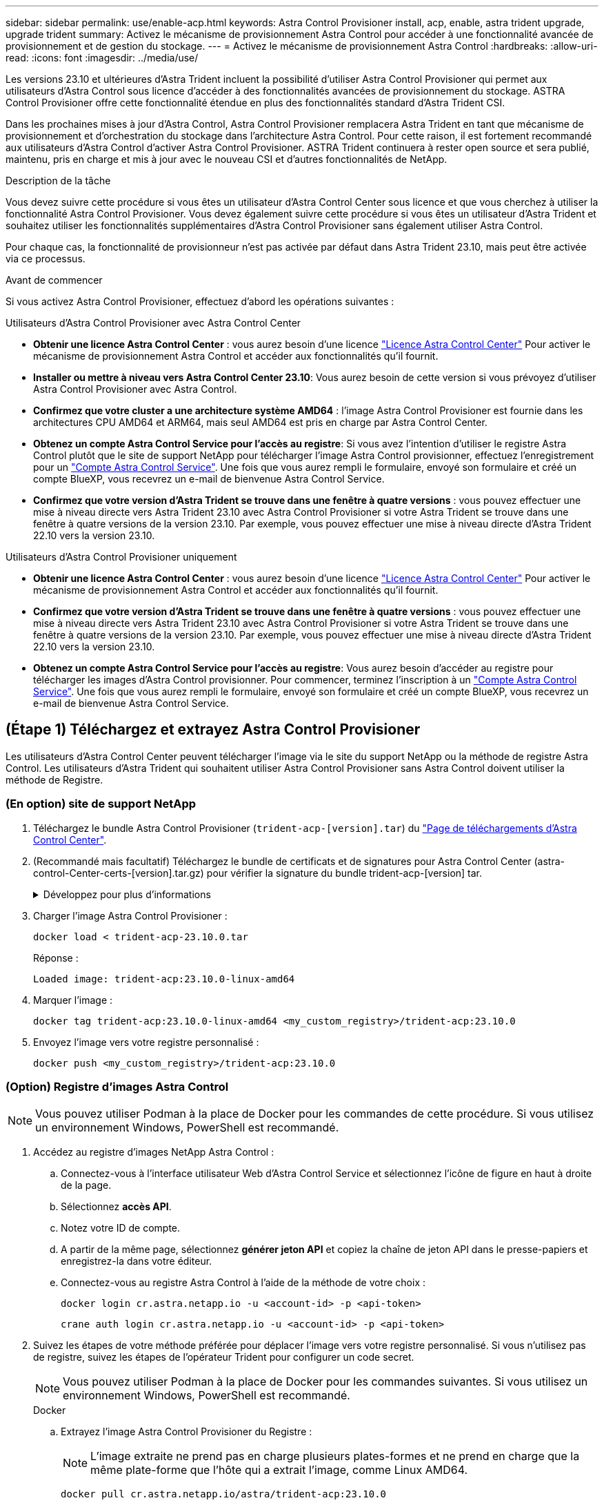 ---
sidebar: sidebar 
permalink: use/enable-acp.html 
keywords: Astra Control Provisioner install, acp, enable, astra trident upgrade, upgrade trident 
summary: Activez le mécanisme de provisionnement Astra Control pour accéder à une fonctionnalité avancée de provisionnement et de gestion du stockage. 
---
= Activez le mécanisme de provisionnement Astra Control
:hardbreaks:
:allow-uri-read: 
:icons: font
:imagesdir: ../media/use/


[role="lead"]
Les versions 23.10 et ultérieures d'Astra Trident incluent la possibilité d'utiliser Astra Control Provisioner qui permet aux utilisateurs d'Astra Control sous licence d'accéder à des fonctionnalités avancées de provisionnement du stockage. ASTRA Control Provisioner offre cette fonctionnalité étendue en plus des fonctionnalités standard d'Astra Trident CSI.

Dans les prochaines mises à jour d'Astra Control, Astra Control Provisioner remplacera Astra Trident en tant que mécanisme de provisionnement et d'orchestration du stockage dans l'architecture Astra Control. Pour cette raison, il est fortement recommandé aux utilisateurs d'Astra Control d'activer Astra Control Provisioner. ASTRA Trident continuera à rester open source et sera publié, maintenu, pris en charge et mis à jour avec le nouveau CSI et d'autres fonctionnalités de NetApp.

.Description de la tâche
Vous devez suivre cette procédure si vous êtes un utilisateur d'Astra Control Center sous licence et que vous cherchez à utiliser la fonctionnalité Astra Control Provisioner. Vous devez également suivre cette procédure si vous êtes un utilisateur d'Astra Trident et souhaitez utiliser les fonctionnalités supplémentaires d'Astra Control Provisioner sans également utiliser Astra Control.

Pour chaque cas, la fonctionnalité de provisionneur n'est pas activée par défaut dans Astra Trident 23.10, mais peut être activée via ce processus.

.Avant de commencer
Si vous activez Astra Control Provisioner, effectuez d'abord les opérations suivantes :

[role="tabbed-block"]
====
.Utilisateurs d'Astra Control Provisioner avec Astra Control Center
* *Obtenir une licence Astra Control Center* : vous aurez besoin d'une licence link:../concepts/licensing.html["Licence Astra Control Center"] Pour activer le mécanisme de provisionnement Astra Control et accéder aux fonctionnalités qu'il fournit.
* *Installer ou mettre à niveau vers Astra Control Center 23.10*: Vous aurez besoin de cette version si vous prévoyez d'utiliser Astra Control Provisioner avec Astra Control.
* *Confirmez que votre cluster a une architecture système AMD64* : l'image Astra Control Provisioner est fournie dans les architectures CPU AMD64 et ARM64, mais seul AMD64 est pris en charge par Astra Control Center.
* *Obtenez un compte Astra Control Service pour l'accès au registre*: Si vous avez l'intention d'utiliser le registre Astra Control plutôt que le site de support NetApp pour télécharger l'image Astra Control provisionner, effectuez l'enregistrement pour un https://bluexp.netapp.com/astra-register["Compte Astra Control Service"^]. Une fois que vous aurez rempli le formulaire, envoyé son formulaire et créé un compte BlueXP, vous recevrez un e-mail de bienvenue Astra Control Service.
* *Confirmez que votre version d'Astra Trident se trouve dans une fenêtre à quatre versions* : vous pouvez effectuer une mise à niveau directe vers Astra Trident 23.10 avec Astra Control Provisioner si votre Astra Trident se trouve dans une fenêtre à quatre versions de la version 23.10. Par exemple, vous pouvez effectuer une mise à niveau directe d'Astra Trident 22.10 vers la version 23.10.


.Utilisateurs d'Astra Control Provisioner uniquement
--
* *Obtenir une licence Astra Control Center* : vous aurez besoin d'une licence link:../concepts/licensing.html["Licence Astra Control Center"] Pour activer le mécanisme de provisionnement Astra Control et accéder aux fonctionnalités qu'il fournit.
* *Confirmez que votre version d'Astra Trident se trouve dans une fenêtre à quatre versions* : vous pouvez effectuer une mise à niveau directe vers Astra Trident 23.10 avec Astra Control Provisioner si votre Astra Trident se trouve dans une fenêtre à quatre versions de la version 23.10. Par exemple, vous pouvez effectuer une mise à niveau directe d'Astra Trident 22.10 vers la version 23.10.
* *Obtenez un compte Astra Control Service pour l'accès au registre*: Vous aurez besoin d'accéder au registre pour télécharger les images d'Astra Control provisionner. Pour commencer, terminez l'inscription à un https://bluexp.netapp.com/astra-register["Compte Astra Control Service"^]. Une fois que vous aurez rempli le formulaire, envoyé son formulaire et créé un compte BlueXP, vous recevrez un e-mail de bienvenue Astra Control Service.


--
====


== (Étape 1) Téléchargez et extrayez Astra Control Provisioner

Les utilisateurs d'Astra Control Center peuvent télécharger l'image via le site du support NetApp ou la méthode de registre Astra Control. Les utilisateurs d'Astra Trident qui souhaitent utiliser Astra Control Provisioner sans Astra Control doivent utiliser la méthode de Registre.



=== (En option) site de support NetApp

--
. Téléchargez le bundle Astra Control Provisioner (`trident-acp-[version].tar`) du https://mysupport.netapp.com/site/products/all/details/astra-control-center/downloads-tab["Page de téléchargements d'Astra Control Center"^].
. (Recommandé mais facultatif) Téléchargez le bundle de certificats et de signatures pour Astra Control Center (astra-control-Center-certs-[version].tar.gz) pour vérifier la signature du bundle trident-acp-[version] tar.
+
.Développez pour plus d'informations
[%collapsible]
====
[source, console]
----
tar -vxzf astra-control-center-certs-[version].tar.gz
----
[source, console]
----
openssl dgst -sha256 -verify certs/AstraControlCenterDockerImages-public.pub -signature certs/trident-acp-[version].tar.sig trident-acp-[version].tar
----
====
. Charger l'image Astra Control Provisioner :
+
[source, console]
----
docker load < trident-acp-23.10.0.tar
----
+
Réponse :

+
[listing]
----
Loaded image: trident-acp:23.10.0-linux-amd64
----
. Marquer l'image :
+
[source, console]
----
docker tag trident-acp:23.10.0-linux-amd64 <my_custom_registry>/trident-acp:23.10.0
----
. Envoyez l'image vers votre registre personnalisé :
+
[source, console]
----
docker push <my_custom_registry>/trident-acp:23.10.0
----


--


=== (Option) Registre d'images Astra Control


NOTE: Vous pouvez utiliser Podman à la place de Docker pour les commandes de cette procédure. Si vous utilisez un environnement Windows, PowerShell est recommandé.

. Accédez au registre d'images NetApp Astra Control :
+
.. Connectez-vous à l'interface utilisateur Web d'Astra Control Service et sélectionnez l'icône de figure en haut à droite de la page.
.. Sélectionnez *accès API*.
.. Notez votre ID de compte.
.. A partir de la même page, sélectionnez *générer jeton API* et copiez la chaîne de jeton API dans le presse-papiers et enregistrez-la dans votre éditeur.
.. Connectez-vous au registre Astra Control à l'aide de la méthode de votre choix :
+
[source, docker]
----
docker login cr.astra.netapp.io -u <account-id> -p <api-token>
----
+
[source, crane]
----
crane auth login cr.astra.netapp.io -u <account-id> -p <api-token>
----


. Suivez les étapes de votre méthode préférée pour déplacer l'image vers votre registre personnalisé. Si vous n'utilisez pas de registre, suivez les étapes de l'opérateur Trident pour configurer un code secret.
+

NOTE: Vous pouvez utiliser Podman à la place de Docker pour les commandes suivantes. Si vous utilisez un environnement Windows, PowerShell est recommandé.

+
[role="tabbed-block"]
====
.Docker
--
.. Extrayez l'image Astra Control Provisioner du Registre :
+

NOTE: L'image extraite ne prend pas en charge plusieurs plates-formes et ne prend en charge que la même plate-forme que l'hôte qui a extrait l'image, comme Linux AMD64.

+
[source, console]
----
docker pull cr.astra.netapp.io/astra/trident-acp:23.10.0
----
.. Marquer l'image :
+
[source, console]
----
docker tag cr.astra.netapp.io/astra/trident-acp:23.10.0 <my_custom_registry>/trident-acp:23.10.0
----
.. Envoyez l'image vers votre registre personnalisé :
+
[source, console]
----
docker push <my_custom_registry>/trident-acp:23.10.0
----


--
.Grue
--
.. Copiez le manifeste Astra Control Provisioner dans votre registre personnalisé :
+
[listing]
----
crane copy cr.astra.netapp.io/astra/trident-acp:23.10.0 <my_custom_registry>/trident-acp:23.10.0
----


--
.Opérateur Astra Trident
--
.. Assurez-vous que ce bloc est présent dans votre configuration Docker :
+
[listing]
----
{
    "auths": {
        "https://cr.astra.netapp.io/": {
            "auth": "c3R...zE2"
        }
    }
}
----
.. [[Pull-secrets]]Créez un secret dans le `trident` espace de noms :
+
[listing]
----
kubectl create secret -n <trident namespace> generic <secret name> \
    --from-file=.dockerconfigjson=<path/to/.docker/config.json> \
    --type=kubernetes.io/dockerconfigjson
----
.. Ajoutez le secret à TORC (Astra Trident orchestrator) :
+
[listing]
----
apiVersion: trident.netapp.io/v1
kind: TridentOrchestrator
metadata:
  name: trident
spec:
  debug: true
  namespace: trident
  tridentImage: netapp/trident:23.10.0
  imagePullSecrets:
  - <secret name>
----


--
====




== (Étape 2) Activer le provisionnement Astra Control dans Astra Trident

Déterminez si la méthode d'installation d'origine utilisait un et suivez les étapes appropriées selon votre méthode d'origine.


WARNING: N'utilisez pas HHelm pour activer le mécanisme de provisionnement Astra Control. Si vous avez utilisé Helm pour l'installation d'origine et que vous effectuez une mise à niveau vers la version 23.10, vous devez utiliser l'opérateur Trident ou tridentctl pour activer Astra Control Provisioner.

[role="tabbed-block"]
====
.Opérateur Astra Trident
--
. Modifiez la CR TridentOrchestrator et apportez les modifications suivantes :
+
** Activez le mécanisme de provisionnement Astra Control (`enableACP: true`)
** Définissez l'emplacement du registre pour l'image Astra Control Provisioner (`acpImage: <my_custom_registry>/trident-acp:23.10.0`).
+

NOTE: Si vous avez établi <<pull-secrets,secrets d'extraction d'image>> plus tôt dans cette procédure, vous pouvez les utiliser ici (`cr.astra.netapp.io/astra/trident-acp:23.10.0 imagePullSecrets: - <secret name>`)



+
[listing, subs="+quotes"]
----
apiVersion: trident.netapp.io/v1
kind: TridentOrchestrator
metadata:
  name: trident
spec:
  debug: true
  namespace: trident
  *enableACP: true*
  *acpImage: <my_custom_registry>/trident-acp:23.10.0*
----
. Appliquer les modifications :
+
[listing]
----
kubectl -n trident apply -f tridentorchestrator_cr.yaml
----
. Mettez à jour la configuration d'Astra Trident afin que le nouveau `trident-acp` le conteneur est déployé :
+

NOTE: Pour les clusters exécutant Kubernetes 1.24 ou version antérieure, utilisez `bundle_pre_1_25.yaml`. Pour les clusters exécutant Kubernetes 1.25 ou version ultérieure, utilisez `bundle_post_1_25.yaml`.

+
[listing]
----
kubectl -n trident apply -f trident-installer-23.10.0/deploy/<bundle-name.yaml>
----
. Vérifiez que l'opérateur, le déploiement et les réplicateurs ont été créés.
+
[listing]
----
kubectl get all -n <operator-namespace>
----
+

IMPORTANT: Il ne doit y avoir que *une instance* de l'opérateur dans un cluster Kubernetes. Ne créez pas plusieurs déploiements de l'opérateur Trident.

. Vérifiez le `trident-acp` le conteneur est en cours d'exécution `acpVersion` est `23.10.0` avec un état de `Installed`:
+
[listing]
----
kubectl get torc -o yaml
----
+
Réponse :

+
[listing]
----
status:
  acpVersion: 23.10.0
  currentInstallationParams:
    ...
    acpImage: <my_custom_registry>/trident-acp:23.10.0
    enableACP: "true"
    ...
  ...
  status: Installed
----


--
.tridentctl
--
. https://docs.netapp.com/us-en/trident/trident-managing-k8s/upgrade-tridentctl.html["Désinstallez Astra Trident du cluster qui l'héberge"^].
. Réinstallez Astra Trident avec Astra Control Provisioner activé (`--enable-acp=true`) :
+
[listing]
----
./tridentctl -n trident install --enable-acp=true --acp-image=mycustomregistry/trident-acp:23.10
----
. Vérifiez que le mécanisme de provisionnement Astra Control a été activé :
+
[listing]
----
./tridentctl -n trident version
----
+
Réponse :

+
[listing]
----
+----------------+----------------+-------------+ | SERVER VERSION | CLIENT VERSION | ACP VERSION | +----------------+----------------+-------------+ | 23.10.0 | 23.10.0 | 23.10.0. | +----------------+----------------+-------------+
----


--
====


== Résultat

La fonctionnalité Astra Control Provisioner est activée et vous pouvez utiliser toutes les fonctions disponibles pour la version que vous exécutez.

(Pour les utilisateurs d'Astra Control Center uniquement) après l'installation d'Astra Control Provisioner, le cluster qui héberge le provisionneur dans l'interface utilisateur d'Astra Control Center affiche un `ACP version` plutôt que `Trident version` et le numéro de version actuellement installé.

image:ac-acp-version.png["Capture d'écran illustrant l'emplacement de la version ACP dans l'interface utilisateur"]

.Pour en savoir plus
* https://docs.netapp.com/us-en/trident/trident-managing-k8s/upgrade-operator-overview.html["Documentation sur les mises à niveau d'Astra Trident"^]

